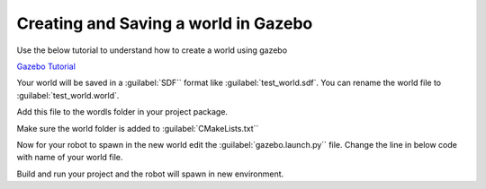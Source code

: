 Creating and Saving a world in Gazebo
=====================================================================


Use the below tutorial to understand how to create a world using gazebo

`Gazebo Tutorial <https://classic.gazebosim.org/tutorials?tut=build_world&ver=1.9#LoadingaWorld>`_


Your world will be saved in a :guilabel:`SDF`` format like :guilabel:`test_world.sdf`. You can rename the world file to
:guilabel:`test_world.world`.

Add this file to the wordls folder in your project package.

Make sure the world folder is added to :guilabel:`CMakeLists.txt``

.. code-block:: cmake
    :emphasize-lines: 5

    install(DIRECTORY
        urdf
        meshes
        launch
        worlds
        config
        DESTINATION share/${PROJECT_NAME}/
        )




Now for your robot to spawn in the new world edit the :guilabel:`gazebo.launch.py`` file.
Change the line in below code with name of your world file.

.. code-block:: python
    :emphasize-lines: 5

    # Get the location for empty world
    world = os.path.join(
        get_package_share_directory('quadruped_robot'),
        'worlds',
        'test_world.world'
    )

Build and run your project and the robot will spawn in new environment.